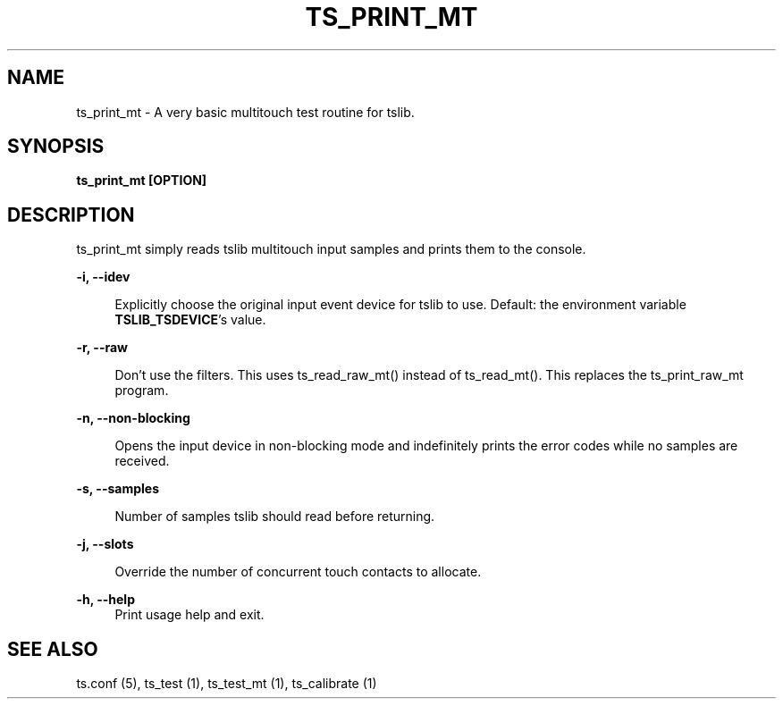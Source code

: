 .TH "TS_PRINT_MT" "1" "" "" "tslib"
.SH "NAME"
ts_print_mt \- A very basic multitouch test routine for tslib\&.

.SH SYNOPSIS
.B ts_print_mt [OPTION]

.SH "DESCRIPTION"
.PP
ts_print_mt simply reads tslib multitouch input samples and prints them to the console.
.sp
.sp
\fB\-i, \-\-idev\fR
.sp
.RS 4
Explicitly choose the original input event device for tslib to use. Default: the environment variable \fBTSLIB_TSDEVICE\fR's value.
.RE
.sp
\fB\-r, \-\-raw\fR
.sp
.RS 4
Don't use the filters. This uses ts_read_raw_mt() instead of ts_read_mt(). This replaces the ts_print_raw_mt program.
.RE
.sp
\fB\-n, \-\-non\-blocking\fR
.sp
.RS 4
Opens the input device in non-blocking mode and indefinitely prints the error codes while no samples are received.
.RE
.sp
\fB\-s, \-\-samples\fR
.sp
.RS 4
Number of samples tslib should read before returning.
.RE
.sp
\fB\-j, \-\-slots\fR
.sp
.RS 4
Override the number of concurrent touch contacts to allocate.
.RE
.sp
\fB\-h, \-\-help\fR
.RS 4
Print usage help and exit.
.RE
.sp
.SH "SEE ALSO"
.PP
ts.conf (5),
ts_test (1),
ts_test_mt (1),
ts_calibrate (1)
